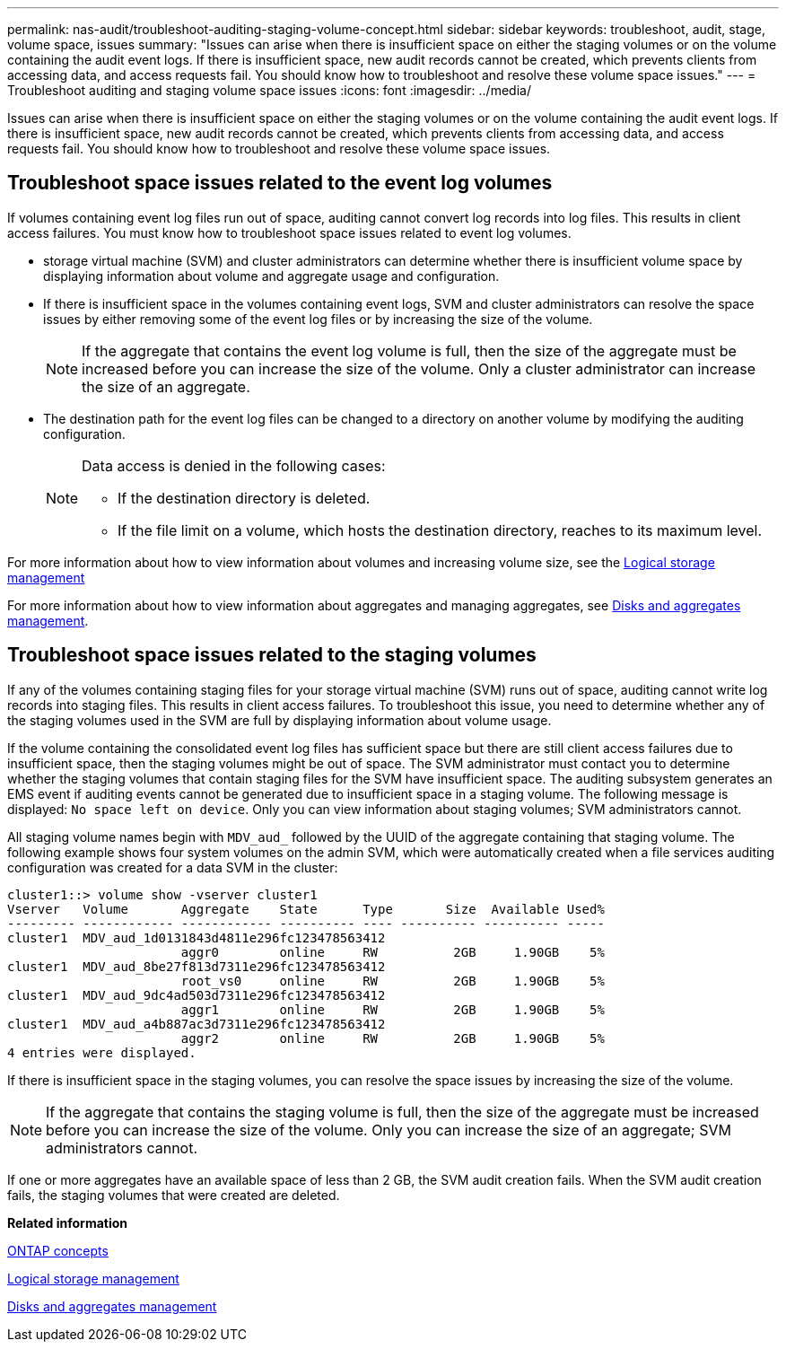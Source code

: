 ---
permalink: nas-audit/troubleshoot-auditing-staging-volume-concept.html
sidebar: sidebar
keywords: troubleshoot, audit, stage, volume space, issues
summary: "Issues can arise when there is insufficient space on either the staging volumes or on the volume containing the audit event logs. If there is insufficient space, new audit records cannot be created, which prevents clients from accessing data, and access requests fail. You should know how to troubleshoot and resolve these volume space issues."
---
= Troubleshoot auditing and staging volume space issues
:icons: font
:imagesdir: ../media/

[.lead]
Issues can arise when there is insufficient space on either the staging volumes or on the volume containing the audit event logs. If there is insufficient space, new audit records cannot be created, which prevents clients from accessing data, and access requests fail. You should know how to troubleshoot and resolve these volume space issues.

== Troubleshoot space issues related to the event log volumes

If volumes containing event log files run out of space, auditing cannot convert log records into log files. This results in client access failures. You must know how to troubleshoot space issues related to event log volumes.

* storage virtual machine (SVM) and cluster administrators can determine whether there is insufficient volume space by displaying information about volume and aggregate usage and configuration.
* If there is insufficient space in the volumes containing event logs, SVM and cluster administrators can resolve the space issues by either removing some of the event log files or by increasing the size of the volume.
+
[NOTE]
====
If the aggregate that contains the event log volume is full, then the size of the aggregate must be increased before you can increase the size of the volume. Only a cluster administrator can increase the size of an aggregate.
====

* The destination path for the event log files can be changed to a directory on another volume by modifying the auditing configuration.
+
[NOTE]
====
Data access is denied in the following cases:

-   If the destination directory is deleted.

-   If the file limit on a volume, which hosts the destination directory, reaches to its maximum level.
+
====

For more information about how to view information about volumes and increasing volume size, see the link:../volumes/index.html[Logical storage management]

For more information about how to view information about aggregates and managing aggregates, see link:../disks-aggregates/index.html[Disks and aggregates management].

== Troubleshoot space issues related to the staging volumes

If any of the volumes containing staging files for your storage virtual machine (SVM) runs out of space, auditing cannot write log records into staging files. This results in client access failures. To troubleshoot this issue, you need to determine whether any of the staging volumes used in the SVM are full by displaying information about volume usage.

If the volume containing the consolidated event log files has sufficient space but there are still client access failures due to insufficient space, then the staging volumes might be out of space. The SVM administrator must contact you to determine whether the staging volumes that contain staging files for the SVM have insufficient space. The auditing subsystem generates an EMS event if auditing events cannot be generated due to insufficient space in a staging volume. The following message is displayed: `No space left on device`. Only you can view information about staging volumes; SVM administrators cannot.

All staging volume names begin with `MDV_aud_` followed by the UUID of the aggregate containing that staging volume. The following example shows four system volumes on the admin SVM, which were automatically created when a file services auditing configuration was created for a data SVM in the cluster:

----
cluster1::> volume show -vserver cluster1
Vserver   Volume       Aggregate    State      Type       Size  Available Used%
--------- ------------ ------------ ---------- ---- ---------- ---------- -----
cluster1  MDV_aud_1d0131843d4811e296fc123478563412
                       aggr0        online     RW          2GB     1.90GB    5%
cluster1  MDV_aud_8be27f813d7311e296fc123478563412
                       root_vs0     online     RW          2GB     1.90GB    5%
cluster1  MDV_aud_9dc4ad503d7311e296fc123478563412
                       aggr1        online     RW          2GB     1.90GB    5%
cluster1  MDV_aud_a4b887ac3d7311e296fc123478563412
                       aggr2        online     RW          2GB     1.90GB    5%
4 entries were displayed.
----

If there is insufficient space in the staging volumes, you can resolve the space issues by increasing the size of the volume.

[NOTE]
====
If the aggregate that contains the staging volume is full, then the size of the aggregate must be increased before you can increase the size of the volume. Only you can increase the size of an aggregate; SVM administrators cannot.
====

If one or more aggregates have an available space of less than 2 GB, the SVM audit creation fails. When the SVM audit creation fails, the staging volumes that were created are deleted.

*Related information*

link:../concepts/index.html[ONTAP concepts]

link:../volumes/index.html[Logical storage management]

link:../disks-aggregates/index.html[Disks and aggregates management]
